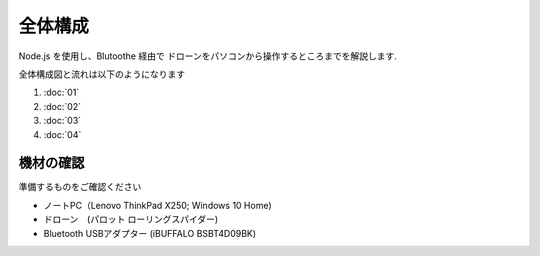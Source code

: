 全体構成
========

Node.js を使用し、Blutoothe 経由で ドローンをパソコンから操作するところまでを解説します.

全体構成図と流れは以下のようになります

.. image:: images/intern_00_overview.png

#. :doc:`01`
#. :doc:`02`
#. :doc:`03`
#. :doc:`04`

機材の確認
-------------------------------------------

準備するものをご確認ください

- ノートPC（Lenovo ThinkPad X250; Windows 10 Home)
- ドローン　(パロット ローリングスパイダー)
- Bluetooth USBアダプター (iBUFFALO BSBT4D09BK)
